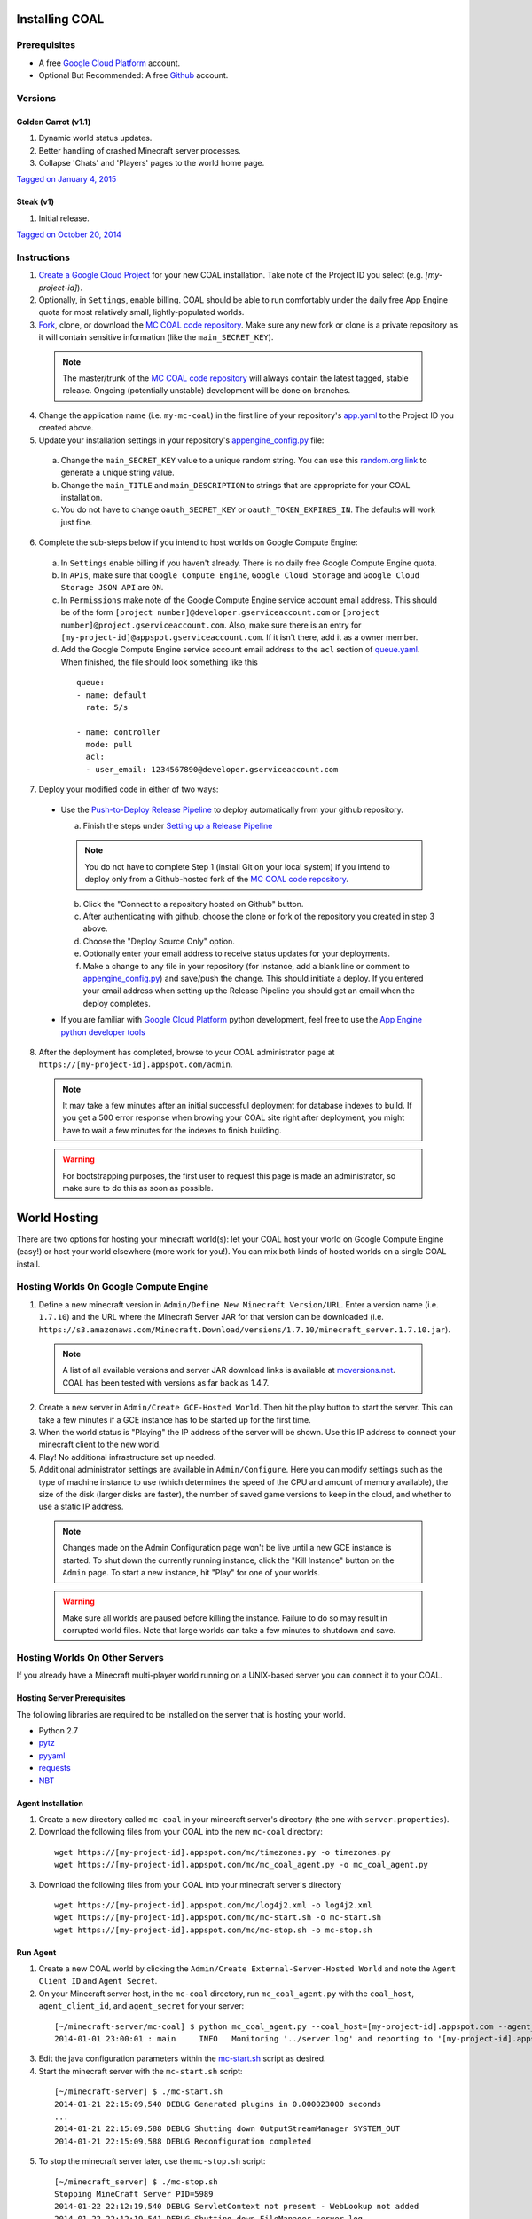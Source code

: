 ===============
Installing COAL
===============

-------------
Prerequisites
-------------

* A free `Google Cloud Platform <https://cloud.google.com/>`_ account.
* Optional But Recommended: A free `Github <https://github.com/>`_ account.

--------
Versions
--------
^^^^^^^^^^^^^^^^^^^^
Golden Carrot (v1.1)
^^^^^^^^^^^^^^^^^^^^
1. Dynamic world status updates.
2. Better handling of crashed Minecraft server processes.
3. Collapse 'Chats' and 'Players' pages to the world home page.

`Tagged on January 4, 2015 <https://github.com/mc-coal/mc-coal/releases/tag/golden_carrot_v1.1>`_

^^^^^^^^^^
Steak (v1)
^^^^^^^^^^
1. Initial release.

`Tagged on October 20, 2014 <https://github.com/mc-coal/mc-coal/releases/tag/steak_v1>`_

------------
Instructions
------------
1. `Create a Google Cloud Project <https://cloud.google.com/console/project>`_ for your new COAL installation. Take note of the Project ID you select (e.g. `[my-project-id]`).
2. Optionally, in ``Settings``, enable billing. COAL should be able to run comfortably under the daily free App Engine quota for most relatively small, lightly-populated worlds.
3. `Fork <https://help.github.com/articles/fork-a-repo>`_, clone, or download the `MC COAL code repository <https://github.com/mc-coal/mc-coal>`_. Make sure any new fork or clone is a private repository as it will contain sensitive information (like the ``main_SECRET_KEY``).

  .. note:: The master/trunk of the `MC COAL code repository <https://github.com/mc-coal/mc-coal>`_ will always contain the latest tagged, stable release. Ongoing (potentially unstable) development will be done on branches.

4. Change the application name (i.e. ``my-mc-coal``) in the first line of your repository's `app.yaml <app.yaml>`_ to the Project ID you created above.
5. Update your installation settings in your repository's `appengine_config.py <appengine_config.py>`_ file:

  a. Change the ``main_SECRET_KEY`` value to a unique random string. You can use this `random.org link <http://www.random.org/strings/?num=1&len=20&digits=on&upperalpha=on&loweralpha=on&unique=on&format=html&rnd=new>`_ to generate a unique string value.
  b. Change the ``main_TITLE`` and ``main_DESCRIPTION`` to strings that are appropriate for your COAL installation.
  c. You do not have to change ``oauth_SECRET_KEY`` or ``oauth_TOKEN_EXPIRES_IN``. The defaults will work just fine.

6. Complete the sub-steps below if you intend to host worlds on Google Compute Engine:

  a. In ``Settings`` enable billing if you haven't already. There is no daily free Google Compute Engine quota.
  b. In ``APIs``, make sure that ``Google Compute Engine``, ``Google Cloud Storage`` and ``Google Cloud Storage JSON API`` are ``ON``.
  c. In ``Permissions`` make note of the Google Compute Engine service account email address. This should be of the form ``[project number]@developer.gserviceaccount.com`` or ``[project number]@project.gserviceaccount.com``. Also, make sure there is an entry for ``[my-project-id]@appspot.gserviceaccount.com``. If it isn't there, add it as a owner member.
  d. Add the Google Compute Engine service account email address to the ``acl`` section of `queue.yaml <queue.yaml>`_. When finished, the file should look something like this

    ::

      queue:
      - name: default
        rate: 5/s

      - name: controller
        mode: pull
        acl:
        - user_email: 1234567890@developer.gserviceaccount.com

7. Deploy your modified code in either of two ways:

  * Use the `Push-to-Deploy Release Pipeline <https://developers.google.com/cloud/devtools/repo/push-to-deploy>`_ to deploy automatically from your github repository.

    a. Finish the steps under `Setting up a Release Pipeline <https://developers.google.com/cloud/devtools/repo/push-to-deploy#setting_up_a_release_pipeline>`_

    .. note:: You do not have to complete Step 1 (install Git on your local system) if you intend to deploy only from a Github-hosted fork of the `MC COAL code repository <https://github.com/mc-coal/mc-coal>`_.

    b. Click the "Connect to a repository hosted on Github" button.
    c. After authenticating with github, choose the clone or fork of the repository you created in step 3 above.
    d. Choose the "Deploy Source Only" option.
    e. Optionally enter your email address to receive status updates for your deployments.
    f. Make a change to any file in your repository (for instance, add a blank line or comment to `appengine_config.py <appengine_config.py>`_) and save/push the change. This should initiate a deploy. If you entered your email address when setting up the Release Pipeline you should get an email when the deploy completes.

  * If you are familiar with `Google Cloud Platform <https://cloud.google.com/>`_ python development, feel free to use the `App Engine python developer tools <https://developers.google.com/appengine/docs/python/tools/uploadinganapp>`_

8. After the deployment has completed, browse to your COAL administrator page at ``https://[my-project-id].appspot.com/admin``.

  .. note:: It may take a few minutes after an initial successful deployment for database indexes to build. If you get a 500 error response when browing your COAL site right after deployment, you might have to wait a few minutes for the indexes to finish building.

  .. warning:: For bootstrapping purposes, the first user to request this page is made an administrator, so make sure to do this as soon as possible.

=============
World Hosting
=============

There are two options for hosting your minecraft world(s): let your COAL host your world on Google Compute Engine (easy!) or host your world elsewhere (more work for you!). You can mix both kinds of hosted worlds on a single COAL install.

----------------------------------------
Hosting Worlds On Google Compute Engine
----------------------------------------

1. Define a new minecraft version in ``Admin/Define New Minecraft Version/URL``. Enter a version name (i.e. ``1.7.10``) and the URL where the Minecraft Server JAR for that version can be downloaded (i.e. ``https://s3.amazonaws.com/Minecraft.Download/versions/1.7.10/minecraft_server.1.7.10.jar``).

  .. note:: A list of all available versions and server JAR download links is available at `mcversions.net <https://mcversions.net/>`_. COAL has been tested with versions as far back as 1.4.7.

2. Create a new server in ``Admin/Create GCE-Hosted World``. Then hit the play button to start the server. This can take a few minutes if a GCE instance has to be started up for the first time.
3. When the world status is "Playing" the IP address of the server will be shown. Use this IP address to connect your minecraft client to the new world.
4. Play! No additional infrastructure set up needed.
5. Additional administrator settings are available in ``Admin/Configure``.  Here you can modify settings such as the type of machine instance to use (which determines the speed of the CPU and amount of memory available), the size of the disk (larger disks are faster), the number of saved game versions to keep in the cloud, and whether to use a static IP address.

  .. note:: Changes made on the Admin Configuration page won't be live until a new GCE instance is started. To shut down the currently running instance, click the "Kill Instance" button on the ``Admin`` page. To start a new instance, hit "Play" for one of your worlds.

  .. warning:: Make sure all worlds are paused before killing the instance. Failure to do so may result in corrupted world files. Note that large worlds can take a few minutes to shutdown and save.

-------------------------------
Hosting Worlds On Other Servers
-------------------------------

If you already have a Minecraft multi-player world running on a UNIX-based server you can connect it to your COAL.

^^^^^^^^^^^^^^^^^^^^^^^^^^^^
Hosting Server Prerequisites
^^^^^^^^^^^^^^^^^^^^^^^^^^^^

The following libraries are required to be installed on the server that is hosting your world.

* Python 2.7
* `pytz <http://pytz.sourceforge.net/>`_
* `pyyaml <http://pyyaml.org/>`_
* `requests <http://docs.python-requests.org/>`_
* `NBT <https://github.com/twoolie/NBT>`_

^^^^^^^^^^^^^^^^^^
Agent Installation
^^^^^^^^^^^^^^^^^^

1. Create a new directory called ``mc-coal`` in your minecraft server's directory (the one with ``server.properties``).
2. Download the following files from your COAL into the new ``mc-coal`` directory:

  ::

    wget https://[my-project-id].appspot.com/mc/timezones.py -o timezones.py
    wget https://[my-project-id].appspot.com/mc/mc_coal_agent.py -o mc_coal_agent.py

3. Download the following files from your COAL into your minecraft server's directory

  ::

    wget https://[my-project-id].appspot.com/mc/log4j2.xml -o log4j2.xml
    wget https://[my-project-id].appspot.com/mc/mc-start.sh -o mc-start.sh
    wget https://[my-project-id].appspot.com/mc/mc-stop.sh -o mc-stop.sh

^^^^^^^^^
Run Agent
^^^^^^^^^

1. Create a new COAL world by clicking the ``Admin/Create External-Server-Hosted World`` and note the ``Agent Client ID`` and ``Agent Secret``.
2. On your Minecraft server host, in the ``mc-coal`` directory, run ``mc_coal_agent.py`` with the ``coal_host``, ``agent_client_id``, and ``agent_secret`` for your server:

  ::

    [~/minecraft-server/mc-coal] $ python mc_coal_agent.py --coal_host=[my-project-id].appspot.com --agent_client_id=mc-coal-agent-12345 --agent_secret=ow9mLT8rev1e8og5AWeN1TyBM7EXZYiCntw8dj4d
    2014-01-01 23:00:01 : main     INFO   Monitoring '../server.log' and reporting to '[my-project-id].appspot.com'...

3. Edit the java configuration parameters within the `mc-start.sh <mc-start.sh>`_ script as desired.
4. Start the minecraft server with the ``mc-start.sh`` script:

  ::

    [~/minecraft-server] $ ./mc-start.sh
    2014-01-21 22:15:09,540 DEBUG Generated plugins in 0.000023000 seconds
    ...
    2014-01-21 22:15:09,588 DEBUG Shutting down OutputStreamManager SYSTEM_OUT
    2014-01-21 22:15:09,588 DEBUG Reconfiguration completed

5. To stop the minecraft server later, use the ``mc-stop.sh`` script:

  ::

    [~/minecraft_server] $ ./mc-stop.sh
    Stopping MineCraft Server PID=5989
    2014-01-22 22:12:19,540 DEBUG ServletContext not present - WebLookup not added
    2014-01-22 22:12:19,541 DEBUG Shutting down FileManager server.log
    MineCraft shutdown complete.
